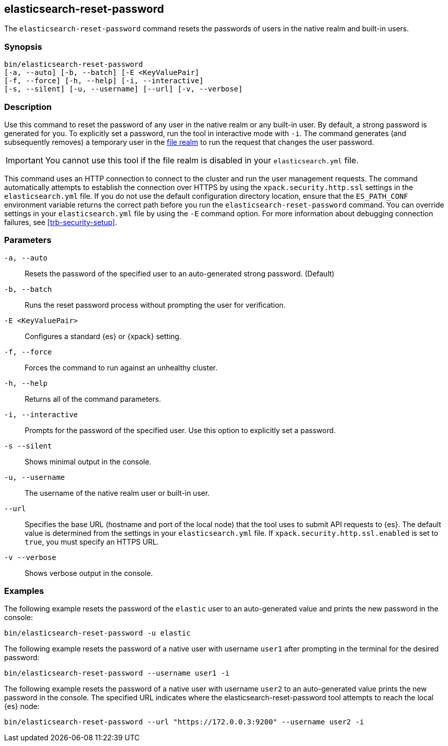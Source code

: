 [roles="xpack"]
[[reset-password]]
== elasticsearch-reset-password

The `elasticsearch-reset-password` command resets the passwords of users in
the native realm and built-in users.


[discrete]
=== Synopsis

[source,shell]
----
bin/elasticsearch-reset-password
[-a, --auto] [-b, --batch] [-E <KeyValuePair]
[-f, --force] [-h, --help] [-i, --interactive]
[-s, --silent] [-u, --username] [--url] [-v, --verbose]
----

[discrete]
=== Description

Use this command to reset the password of any user in the native realm
or any built-in user. By default, a strong password is generated for you.
To explicitly set a password, run the tool in interactive mode with `-i`.
The command generates (and subsequently removes) a temporary user in the
<<file-realm,file realm>> to run the request that changes the user password.

IMPORTANT: You cannot use this tool if the file realm is disabled in your `elasticsearch.yml` file.

This command uses an HTTP connection to connect to the cluster and run the user
management requests. The command automatically attempts to establish the connection
over HTTPS by using the `xpack.security.http.ssl` settings in
the `elasticsearch.yml` file. If you do not use the default configuration directory
location, ensure that the `ES_PATH_CONF` environment variable returns the
correct path before you run the `elasticsearch-reset-password` command. You can
override settings in your `elasticsearch.yml` file by using the `-E` command
option. For more information about debugging connection failures, see
<<trb-security-setup>>.

[discrete]
[[reset-password-parameters]]
=== Parameters


`-a, --auto`:: Resets the password of the specified user to an auto-generated strong password. (Default)

`-b, --batch`:: Runs the reset password process without prompting the user for verification.

`-E <KeyValuePair>`:: Configures a standard {es} or {xpack} setting.

`-f, --force`:: Forces the command to run against an unhealthy cluster.

`-h, --help`:: Returns all of the command parameters.

`-i, --interactive`:: Prompts for the password of the specified user. Use this option to explicitly set a password.

`-s --silent`:: Shows minimal output in the console.

`-u, --username`:: The username of the native realm user or built-in user.

`--url`:: Specifies the base URL (hostname and port of the local node) that the tool uses to submit API
requests to {es}. The default value is determined from the settings in your
`elasticsearch.yml` file. If `xpack.security.http.ssl.enabled` is set to `true`,
you must specify an HTTPS URL.

`-v --verbose`:: Shows verbose output in the console.
[discrete]
=== Examples

The following example resets the password of the `elastic` user to an auto-generated value and
prints the new password in the console:

[source,shell]
----
bin/elasticsearch-reset-password -u elastic
----

The following example resets the password of a native user with username `user1` after prompting
in the terminal for the desired password:

[source,shell]
----
bin/elasticsearch-reset-password --username user1 -i
----

The following example resets the password of a native user with username `user2` to an auto-generated value
prints the new password in the console. The specified URL indicates where the elasticsearch-reset-password
tool attempts to reach the local {es} node:
[source,shell]
----
bin/elasticsearch-reset-password --url "https://172.0.0.3:9200" --username user2 -i
----
